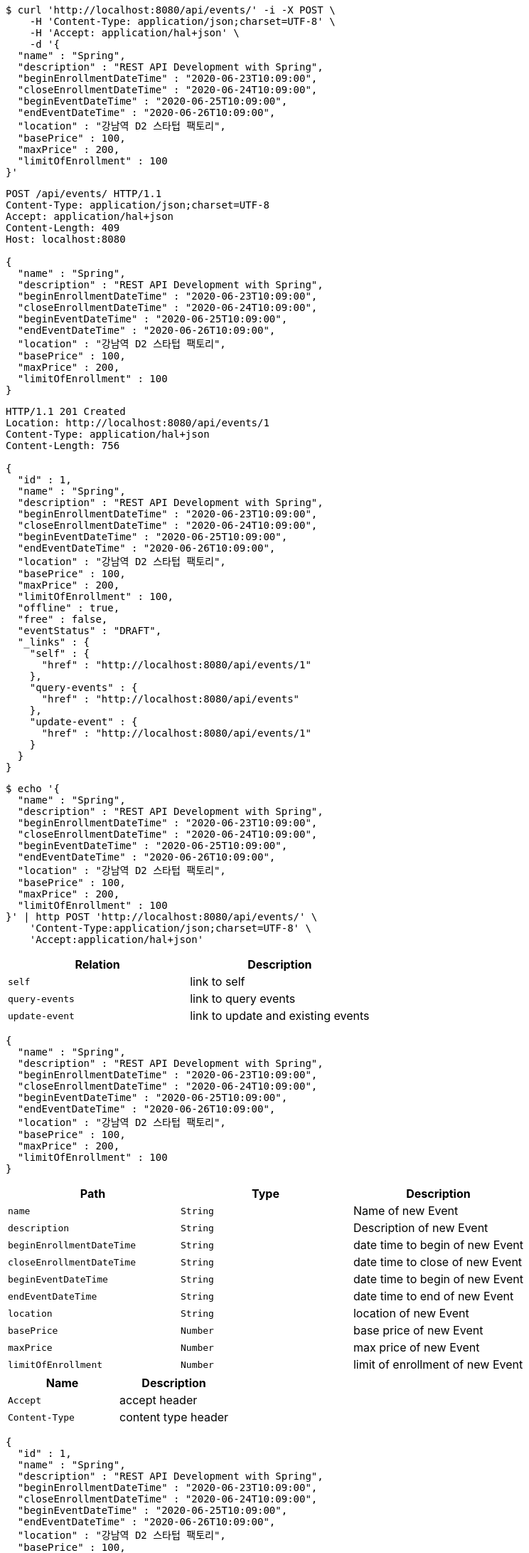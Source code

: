 [source,bash]
----
$ curl 'http://localhost:8080/api/events/' -i -X POST \
    -H 'Content-Type: application/json;charset=UTF-8' \
    -H 'Accept: application/hal+json' \
    -d '{
  "name" : "Spring",
  "description" : "REST API Development with Spring",
  "beginEnrollmentDateTime" : "2020-06-23T10:09:00",
  "closeEnrollmentDateTime" : "2020-06-24T10:09:00",
  "beginEventDateTime" : "2020-06-25T10:09:00",
  "endEventDateTime" : "2020-06-26T10:09:00",
  "location" : "강남역 D2 스타텁 팩토리",
  "basePrice" : 100,
  "maxPrice" : 200,
  "limitOfEnrollment" : 100
}'
----
[source,http,options="nowrap"]
----
POST /api/events/ HTTP/1.1
Content-Type: application/json;charset=UTF-8
Accept: application/hal+json
Content-Length: 409
Host: localhost:8080

{
  "name" : "Spring",
  "description" : "REST API Development with Spring",
  "beginEnrollmentDateTime" : "2020-06-23T10:09:00",
  "closeEnrollmentDateTime" : "2020-06-24T10:09:00",
  "beginEventDateTime" : "2020-06-25T10:09:00",
  "endEventDateTime" : "2020-06-26T10:09:00",
  "location" : "강남역 D2 스타텁 팩토리",
  "basePrice" : 100,
  "maxPrice" : 200,
  "limitOfEnrollment" : 100
}
----
[source,http,options="nowrap"]
----
HTTP/1.1 201 Created
Location: http://localhost:8080/api/events/1
Content-Type: application/hal+json
Content-Length: 756

{
  "id" : 1,
  "name" : "Spring",
  "description" : "REST API Development with Spring",
  "beginEnrollmentDateTime" : "2020-06-23T10:09:00",
  "closeEnrollmentDateTime" : "2020-06-24T10:09:00",
  "beginEventDateTime" : "2020-06-25T10:09:00",
  "endEventDateTime" : "2020-06-26T10:09:00",
  "location" : "강남역 D2 스타텁 팩토리",
  "basePrice" : 100,
  "maxPrice" : 200,
  "limitOfEnrollment" : 100,
  "offline" : true,
  "free" : false,
  "eventStatus" : "DRAFT",
  "_links" : {
    "self" : {
      "href" : "http://localhost:8080/api/events/1"
    },
    "query-events" : {
      "href" : "http://localhost:8080/api/events"
    },
    "update-event" : {
      "href" : "http://localhost:8080/api/events/1"
    }
  }
}
----
[source,bash]
----
$ echo '{
  "name" : "Spring",
  "description" : "REST API Development with Spring",
  "beginEnrollmentDateTime" : "2020-06-23T10:09:00",
  "closeEnrollmentDateTime" : "2020-06-24T10:09:00",
  "beginEventDateTime" : "2020-06-25T10:09:00",
  "endEventDateTime" : "2020-06-26T10:09:00",
  "location" : "강남역 D2 스타텁 팩토리",
  "basePrice" : 100,
  "maxPrice" : 200,
  "limitOfEnrollment" : 100
}' | http POST 'http://localhost:8080/api/events/' \
    'Content-Type:application/json;charset=UTF-8' \
    'Accept:application/hal+json'
----
|===
|Relation|Description

|`+self+`
|link to self

|`+query-events+`
|link to query events

|`+update-event+`
|link to update and existing events

|===
[source,options="nowrap"]
----
{
  "name" : "Spring",
  "description" : "REST API Development with Spring",
  "beginEnrollmentDateTime" : "2020-06-23T10:09:00",
  "closeEnrollmentDateTime" : "2020-06-24T10:09:00",
  "beginEventDateTime" : "2020-06-25T10:09:00",
  "endEventDateTime" : "2020-06-26T10:09:00",
  "location" : "강남역 D2 스타텁 팩토리",
  "basePrice" : 100,
  "maxPrice" : 200,
  "limitOfEnrollment" : 100
}
----
|===
|Path|Type|Description

|`+name+`
|`+String+`
|Name of new Event

|`+description+`
|`+String+`
|Description of new Event

|`+beginEnrollmentDateTime+`
|`+String+`
|date time to begin of new Event

|`+closeEnrollmentDateTime+`
|`+String+`
|date time to close of new Event

|`+beginEventDateTime+`
|`+String+`
|date time to begin of new Event

|`+endEventDateTime+`
|`+String+`
|date time to end of new Event

|`+location+`
|`+String+`
|location of new Event

|`+basePrice+`
|`+Number+`
|base price of new Event

|`+maxPrice+`
|`+Number+`
|max price of new Event

|`+limitOfEnrollment+`
|`+Number+`
|limit of enrollment of new Event

|===
|===
|Name|Description

|`+Accept+`
|accept header

|`+Content-Type+`
|content type header

|===
[source,options="nowrap"]
----
{
  "id" : 1,
  "name" : "Spring",
  "description" : "REST API Development with Spring",
  "beginEnrollmentDateTime" : "2020-06-23T10:09:00",
  "closeEnrollmentDateTime" : "2020-06-24T10:09:00",
  "beginEventDateTime" : "2020-06-25T10:09:00",
  "endEventDateTime" : "2020-06-26T10:09:00",
  "location" : "강남역 D2 스타텁 팩토리",
  "basePrice" : 100,
  "maxPrice" : 200,
  "limitOfEnrollment" : 100,
  "offline" : true,
  "free" : false,
  "eventStatus" : "DRAFT",
  "_links" : {
    "self" : {
      "href" : "http://localhost:8080/api/events/1"
    },
    "query-events" : {
      "href" : "http://localhost:8080/api/events"
    },
    "update-event" : {
      "href" : "http://localhost:8080/api/events/1"
    }
  }
}
----
|===
|Path|Type|Description

|`+id+`
|`+Number+`
|identifier of new Event

|`+name+`
|`+String+`
|Name of new Event

|`+description+`
|`+String+`
|Description of new Event

|`+beginEnrollmentDateTime+`
|`+String+`
|date time to begin of new Event

|`+closeEnrollmentDateTime+`
|`+String+`
|date time to close of new Event

|`+beginEventDateTime+`
|`+String+`
|date time to begin of new Event

|`+endEventDateTime+`
|`+String+`
|date time to end of new Event

|`+location+`
|`+String+`
|location of new Event

|`+basePrice+`
|`+Number+`
|base price of new Event

|`+maxPrice+`
|`+Number+`
|max price of new Event

|`+limitOfEnrollment+`
|`+Number+`
|limit of enrollment of new Event

|`+free+`
|`+Boolean+`
|it tells is this event is free or not

|`+offline+`
|`+Boolean+`
|it tells is this event is offline or not

|`+eventStatus+`
|`+String+`
|event status

|`+eventStatus+`
|`+String+`
|event status

|===
|===
|Name|Description

|`+Location+`
|Location header

|`+Content-Type+`
|content-type

|===